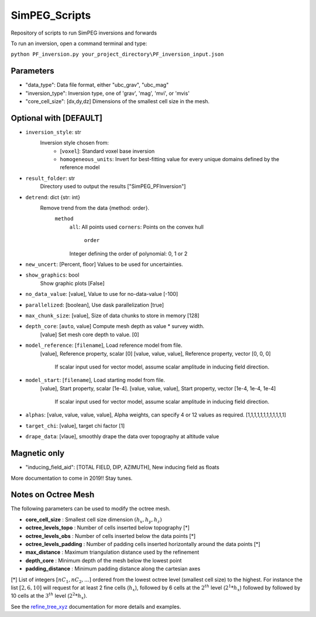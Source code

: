 SimPEG_Scripts
==============

Repository of scripts to run SimPEG inversions and forwards

To run an inversion, open a command terminal and type:

``python PF_inversion.py your_project_directory\PF_inversion_input.json``

Parameters
----------

* "data_type": Data file format, either "ubc_grav", "ubc_mag"
* "inversion_type": Inversion type, one of 'grav', 'mag', 'mvi', or 'mvis'
* "core_cell_size": [dx,dy,dz] Dimensions of the smallest cell size in the mesh.

Optional with [DEFAULT]
-----------------------


* ``inversion_style``: str
    Inversion style chosen from:
        - [``voxel``]: Standard voxel base inversion
        - ``homogeneous_units``: Invert for best-fitting value for every unique domains defined by the reference model
* ``result_folder``: str
    Directory used to output the results ["SimPEG_PFInversion"]
* ``detrend``: dict {str: int}
    Remove trend from the data {method: order}.
        ``method``
            ``all``: All points used
            ``corners``: Points on the convex hull
		``order``
            Integer defining the order of polynomial: 0, 1 or 2
* ``new_uncert``: [Percent, floor] Values to be used for uncertainties.
* ``show_graphics``: bool
    Show graphic plots [False]
* ``no_data_value``: [value], Value to use for no-data-value [-100]
* ``parallelized``: [boolean], Use dask parallelization [true]
* ``max_chunk_size``: [value], Size of data chunks to store in memory [128]
* ``depth_core``: [``auto``, value] Compute mesh depth as value * survey width.
                [value] Set mesh core depth to value. [0]
* ``model_reference``: [``filename``], Load reference model from file.
                     [value], Reference property, scalar [0]
                     [value, value, value], Reference property, vector [0, 0, 0]
    				 If scalar input used for vector model, assume scalar amplitude in inducing field direction.
* ``model_start``: [``filename``], Load starting model from file.
                 [value], Start property, scalar [1e-4].
                 [value, value, value], Start property, vector [1e-4, 1e-4, 1e-4]
				 If scalar input used for vector model, assume scalar amplitude in inducing field direction.
* ``alphas``: [value, value, value, value], Alpha weights, can specify 4 or 12 values as required. [1,1,1,1,1,1,1,1,1,1,1,1]
* ``target_chi``: [value], target chi factor [1]
* ``drape_data``: [vlaue], smoothly drape the data over topography at altitude value


Magnetic only
--------

* "inducing_field_aid": [TOTAL FIELD, DIP, AZIMUTH], New inducing field as floats


More documentation to come in 2019!!
Stay tunes.




Notes on Octree Mesh
--------------------

.. image:: https://github.com/fourndo/SimPEG_Scripts/blob/master/Assets/Octree_refinement.png
    :alt: Mesh creation parameters

The following parameters can be used to modify the octree mesh.


* **core_cell_size** :  Smallest cell size dimension :math:`(h_x, h_y, h_z)`
* **octree_levels_topo** : Number of cells inserted below topography [*]
* **octree_levels_obs** : Number of cells inserted below the data points [*]
* **octree_levels_padding** : Number of padding cells inserted horizontally around the data points [*]
* **max_distance** :  Maximum triangulation distance used by the refinement
* **depth_core** :  Minimum depth of the mesh below the lowest point
* **padding_distance** :  Minimum padding distance along the cartesian axes


[*] List of integers :math:`[nC_1, nC_2, ... ]` ordered from the lowest octree level (smallest cell size)
to the highest. For instance the list :math:`[2, 6, 10]` will request for at least 2
fine cells (:math:`h_x`), followed by 6 cells at the :math:`2^{th}` level (:math:`2^1*h_x`) followed by
followed by 10 cells at the :math:`3^{th}` level (:math:`2^2*h_x`).

See the `refine_tree_xyz <http://discretize.simpeg.xyz/en/master/api/generated/discretize.utils.refine_tree_xyz.html?highlight=refine#discretize-utils-refine-tree-xyz>`_ documentation for more details and examples.
